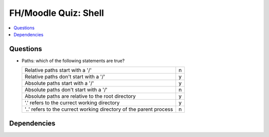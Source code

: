 .. ot-exercise:: linux.basics.shell.fh_moodle_quiz
   :dependencies: linux.basics.shell.paths


FH/Moodle Quiz: Shell
=====================

.. contents::
   :local:

Questions
---------

* Paths: which of the following statements are true?

  .. list-table::
     :align: left
     :widths: auto

     * * Relative paths start with a '/'
       * n
     * * Relative paths don't start with a '/'
       * y
     * * Absolute paths start with a '/'
       * y
     * * Absolute paths don't start with a '/'
       * n
     * * Absolute paths are relative to the root directory
       * y
     * * '.' refers to the currect working directory
       * y
     * * '..' refers to the currect working directory of the parent
         process
       * n

Dependencies
------------

.. ot-graph::
   :entries: linux.basics.shell.fh_moodle_quiz
